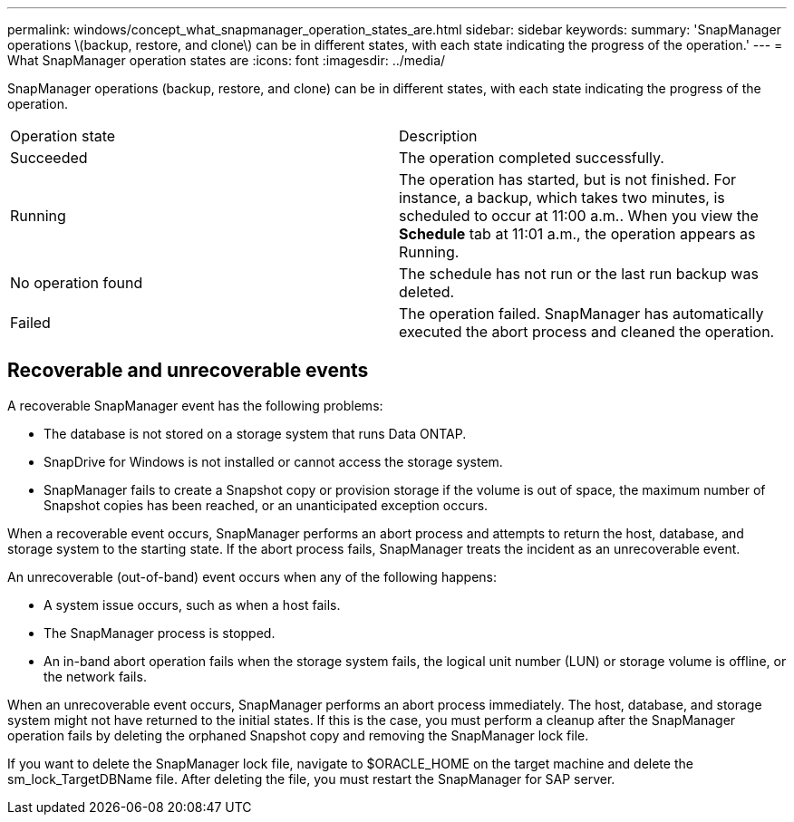 ---
permalink: windows/concept_what_snapmanager_operation_states_are.html
sidebar: sidebar
keywords: 
summary: 'SnapManager operations \(backup, restore, and clone\) can be in different states, with each state indicating the progress of the operation.'
---
= What SnapManager operation states are
:icons: font
:imagesdir: ../media/

[.lead]
SnapManager operations (backup, restore, and clone) can be in different states, with each state indicating the progress of the operation.

|===
| Operation state| Description
a|
Succeeded
a|
The operation completed successfully.
a|
Running
a|
The operation has started, but is not finished. For instance, a backup, which takes two minutes, is scheduled to occur at 11:00 a.m.. When you view the *Schedule* tab at 11:01 a.m., the operation appears as Running.
a|
No operation found
a|
The schedule has not run or the last run backup was deleted.
a|
Failed
a|
The operation failed. SnapManager has automatically executed the abort process and cleaned the operation.
|===

== Recoverable and unrecoverable events

A recoverable SnapManager event has the following problems:

* The database is not stored on a storage system that runs Data ONTAP.
* SnapDrive for Windows is not installed or cannot access the storage system.
* SnapManager fails to create a Snapshot copy or provision storage if the volume is out of space, the maximum number of Snapshot copies has been reached, or an unanticipated exception occurs.

When a recoverable event occurs, SnapManager performs an abort process and attempts to return the host, database, and storage system to the starting state. If the abort process fails, SnapManager treats the incident as an unrecoverable event.

An unrecoverable (out-of-band) event occurs when any of the following happens:

* A system issue occurs, such as when a host fails.
* The SnapManager process is stopped.
* An in-band abort operation fails when the storage system fails, the logical unit number (LUN) or storage volume is offline, or the network fails.

When an unrecoverable event occurs, SnapManager performs an abort process immediately. The host, database, and storage system might not have returned to the initial states. If this is the case, you must perform a cleanup after the SnapManager operation fails by deleting the orphaned Snapshot copy and removing the SnapManager lock file.

If you want to delete the SnapManager lock file, navigate to $ORACLE_HOME on the target machine and delete the sm_lock_TargetDBName file. After deleting the file, you must restart the SnapManager for SAP server.
